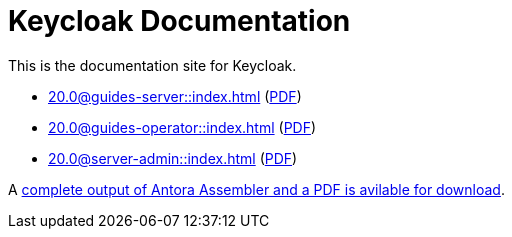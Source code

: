 = Keycloak Documentation
:navtitle: Welcome

This is the documentation site for Keycloak.

* xref:20.0@guides-server::index.adoc[] (link:/keycloak-antora/guides-server/20.0/guides-keycloak-server.pdf[PDF])
* xref:20.0@guides-operator::index.adoc[] (link:/keycloak-antora/guides-operator/20.0/guides-keycloak-operator.pdf[PDF])
* xref:20.0@server-admin::index.adoc[] (link:/keycloak-antora/server-admin/20.0/keycloak-server-administration.pdf[PDF])

A link:/antora-assembler.zip[complete output of Antora Assembler and a PDF is avilable for download].
